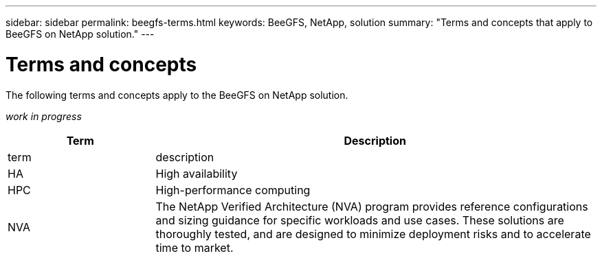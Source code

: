 ---
sidebar: sidebar
permalink: beegfs-terms.html
keywords: BeeGFS, NetApp, solution
summary: "Terms and concepts that apply to BeeGFS on NetApp solution."
---

= Terms and concepts
:hardbreaks:
:nofooter:
:icons: font
:linkattrs:
:imagesdir: ./media/

[.lead]
The following terms and concepts apply to the BeeGFS on NetApp solution.

_work in progress_


[cols="25h,~",options="header"]
|===
| Term | Description
a|
term
a|
description
a|
HA
a|
High availability
a|
HPC
a|
High-performance computing
a|
NVA
a|
The NetApp Verified Architecture (NVA) program provides reference configurations and sizing guidance for specific workloads and use cases. These solutions are thoroughly tested, and are designed to minimize deployment risks and to accelerate time to market.

|===
